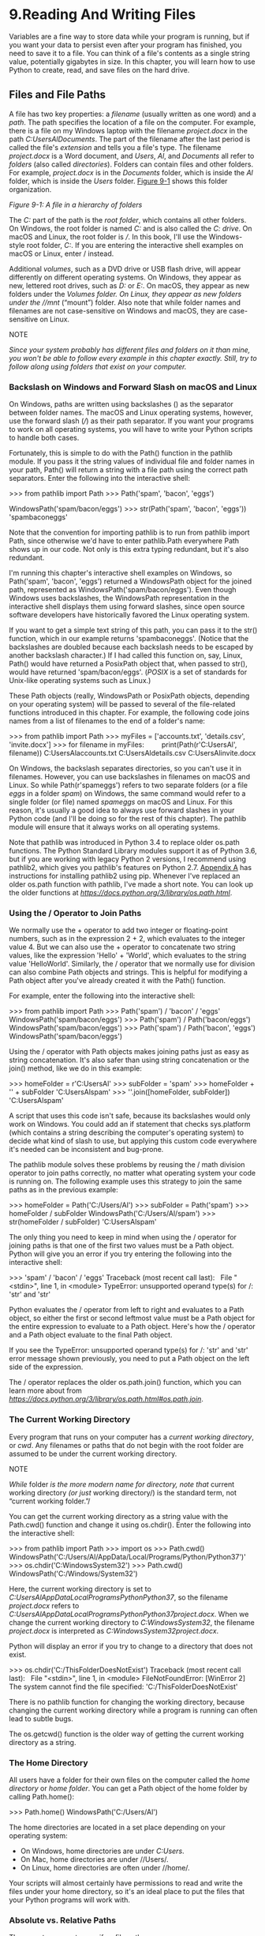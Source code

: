 * 9.Reading And Writing Files

Variables are a fine way to store data while your program is running, but if you want your data to persist even after your program has finished, you need to save it to a file. You can think of a file's contents as a single string value, potentially gigabytes in size. In this chapter, you will learn how to use Python to create, read, and save files on the hard drive.

** Files and File Paths

A file has two key properties: a /filename/ (usually written as one word) and a /path/. The path specifies the location of a file on the computer. For example, there is a file on my Windows laptop with the filename /project.docx/ in the path /C:UsersAlDocuments/. The part of the filename after the last period is called the file's /extension/ and tells you a file's type. The filename /project.docx/ is a Word document, and /Users/, /Al/, and /Documents/ all refer to /folders/ (also called /directories/). Folders can contain files and other folders. For example, /project.docx/ is in the /Documents/ folder, which is inside the /Al/ folder, which is inside the /Users/ folder. [[file:ch09.xhtml#ch09fig01][Figure 9-1]] shows this folder organization.

[[../images/09fig01.jpg]]
/Figure 9-1: A file in a hierarchy of folders/

The /C:/ part of the path is the /root folder/, which contains all other folders. On Windows, the root folder is named /C:/ and is also called the /C: drive/. On macOS and Linux, the root folder is ///. In this book, I'll use the Windows-style root folder, /C:/. If you are entering the interactive shell examples on macOS or Linux, enter / instead.

Additional /volumes/, such as a DVD drive or USB flash drive, will appear differently on different operating systems. On Windows, they appear as new, lettered root drives, such as /D:/ or /E:/. On macOS, they appear as new folders under the //Volumes/ folder. On Linux, they appear as new folders under the //mnt/ (“mount”) folder. Also note that while folder names and filenames are not case-sensitive on Windows and macOS, they are case-sensitive on Linux.

NOTE

/Since your system probably has different files and folders on it than mine, you won't be able to follow every example in this chapter exactly. Still, try to follow along using folders that exist on your computer./

*** Backslash on Windows and Forward Slash on macOS and Linux


On Windows, paths are written using backslashes () as the separator between folder names. The macOS and Linux operating systems, however, use the forward slash (///) as their path separator. If you want your programs to work on all operating systems, you will have to write your Python scripts to handle both cases.

Fortunately, this is simple to do with the Path() function in the pathlib module. If you pass it the string values of individual file and folder names in your path, Path() will return a string with a file path using the correct path separators. Enter the following into the interactive shell:

>>> from pathlib import Path
>>> Path('spam', 'bacon', 'eggs')

WindowsPath('spam/bacon/eggs')
>>> str(Path('spam', 'bacon', 'eggs'))
'spambaconeggs'

Note that the convention for importing pathlib is to run from pathlib import Path, since otherwise we'd have to enter pathlib.Path everywhere Path shows up in our code. Not only is this extra typing redundant, but it's also redundant.

I'm running this chapter's interactive shell examples on Windows, so Path('spam', 'bacon', 'eggs') returned a WindowsPath object for the joined path, represented as WindowsPath('spam/bacon/eggs'). Even though Windows uses backslashes, the WindowsPath representation in the interactive shell displays them using forward slashes, since open source software developers have historically favored the Linux operating system.

If you want to get a simple text string of this path, you can pass it to the str() function, which in our example returns 'spambaconeggs'. (Notice that the backslashes are doubled because each backslash needs to be escaped by another backslash character.) If I had called this function on, say, Linux, Path() would have returned a PosixPath object that, when passed to str(), would have returned 'spam/bacon/eggs'. (/POSIX/ is a set of standards for Unix-like operating systems such as Linux.)

These Path objects (really, WindowsPath or PosixPath objects, depending on your operating system) will be passed to several of the file-related functions introduced in this chapter. For example, the following code joins names from a list of filenames to the end of a folder's name:

>>> from pathlib import Path
>>> myFiles = ['accounts.txt', 'details.csv', 'invite.docx']
>>> for filename in myFiles:
        print(Path(r'C:UsersAl', filename))
C:UsersAlaccounts.txt
C:UsersAldetails.csv
C:UsersAlinvite.docx

On Windows, the backslash separates directories, so you can't use it in filenames. However, you can use backslashes in filenames on macOS and Linux. So while Path(r'spameggs') refers to two separate folders (or a file /eggs/ in a folder /spam/) on Windows, the same command would refer to a single folder (or file) named /spameggs/ on macOS and Linux. For this reason, it's usually a good idea to always use forward slashes in your Python code (and I'll be doing so for the rest of this chapter). The pathlib module will ensure that it always works on all operating systems.

Note that pathlib was introduced in Python 3.4 to replace older os.path functions. The Python Standard Library modules support it as of Python 3.6, but if you are working with legacy Python 2 versions, I recommend using pathlib2, which gives you pathlib's features on Python 2.7. [[file:app01.xhtml#app01][Appendix A]] has instructions for installing pathlib2 using pip. Whenever I've replaced an older os.path function with pathlib, I've made a short note. You can look up the older functions at /[[https://docs.python.org/3/library/os.path.html]]/.

*** Using the / Operator to Join Paths

We normally use the + operator to add two integer or floating-point numbers, such as in the expression 2 + 2, which evaluates to the integer value 4. But we can also use the + operator to concatenate two string values, like the expression 'Hello' + 'World', which evaluates to the string value 'HelloWorld'. Similarly, the / operator that we normally use for division can also combine Path objects and strings. This is helpful for modifying a Path object after you've already created it with the Path() function.

For example, enter the following into the interactive shell:

>>> from pathlib import Path
>>> Path('spam') / 'bacon' / 'eggs'
WindowsPath('spam/bacon/eggs')
>>> Path('spam') / Path('bacon/eggs')
WindowsPath('spam/bacon/eggs')
>>> Path('spam') / Path('bacon', 'eggs')
WindowsPath('spam/bacon/eggs')

Using the / operator with Path objects makes joining paths just as easy as string concatenation. It's also safer than using string concatenation or the join() method, like we do in this example:

>>> homeFolder = r'C:UsersAl'
>>> subFolder = 'spam'
>>> homeFolder + '' + subFolder
'C:UsersAlspam'
>>> ''.join([homeFolder, subFolder])
'C:UsersAlspam'

A script that uses this code isn't safe, because its backslashes would only work on Windows. You could add an if statement that checks sys.platform (which contains a string describing the computer's operating system) to decide what kind of slash to use, but applying this custom code everywhere it's needed can be inconsistent and bug-prone.

The pathlib module solves these problems by reusing the / math division operator to join paths correctly, no matter what operating system your code is running on. The following example uses this strategy to join the same paths as in the previous example:

>>> homeFolder = Path('C:/Users/Al')
>>> subFolder = Path('spam')
>>> homeFolder / subFolder
WindowsPath('C:/Users/Al/spam')
>>> str(homeFolder / subFolder)
'C:UsersAlspam'

The only thing you need to keep in mind when using the / operator for joining paths is that one of the first two values must be a Path object. Python will give you an error if you try entering the following into the interactive shell:

>>> 'spam' / 'bacon' / 'eggs'
Traceback (most recent call last):
  File "<stdin>", line 1, in <module>
TypeError: unsupported operand type(s) for /: 'str' and 'str'

Python evaluates the / operator from left to right and evaluates to a Path object, so either the first or second leftmost value must be a Path object for the entire expression to evaluate to a Path object. Here's how the / operator and a Path object evaluate to the final Path object.

[[../images/09fig01a.jpg]]

If you see the TypeError: unsupported operand type(s) for /: 'str' and 'str' error message shown previously, you need to put a Path object on the left side of the expression.

The / operator replaces the older os.path.join() function, which you can learn more about from /[[https://docs.python.org/3/library/os.path.html#os.path.join]]/.

*** The Current Working Directory


Every program that runs on your computer has a /current working directory/, or /cwd/. Any filenames or paths that do not begin with the root folder are assumed to be under the current working directory.

NOTE

/While/ folder /is the more modern name for directory, note that/ current working directory /(or just/ working directory/) is the standard term, not “current working folder.”/

You can get the current working directory as a string value with the Path.cwd() function and change it using os.chdir(). Enter the following into the interactive shell:

>>> from pathlib import Path
>>> import os
>>> Path.cwd()
WindowsPath('C:/Users/Al/AppData/Local/Programs/Python/Python37')'
>>> os.chdir('C:WindowsSystem32')
>>> Path.cwd()
WindowsPath('C:/Windows/System32')

Here, the current working directory is set to /C:UsersAlAppDataLocalProgramsPythonPython37/, so the filename /project.docx/ refers to /C:UsersAlAppDataLocalProgramsPythonPython37project.docx/. When we change the current working directory to /C:WindowsSystem32/, the filename /project.docx/ is interpreted as /C:WindowsSystem32project.docx/.

Python will display an error if you try to change to a directory that does not exist.

>>> os.chdir('C:/ThisFolderDoesNotExist')
Traceback (most recent call last):
  File "<stdin>", line 1, in <module>
FileNotFoundError: [WinError 2] The system cannot find the file specified:
'C:/ThisFolderDoesNotExist'

There is no pathlib function for changing the working directory, because changing the current working directory while a program is running can often lead to subtle bugs.

The os.getcwd() function is the older way of getting the current working directory as a string.

*** The Home Directory


All users have a folder for their own files on the computer called the /home directory/ or /home folder/. You can get a Path object of the home folder by calling Path.home():

>>> Path.home()
WindowsPath('C:/Users/Al')

The home directories are located in a set place depending on your operating system:

- On Windows, home directories are under /C:Users/.
- On Mac, home directories are under //Users/.
- On Linux, home directories are often under //home/.

Your scripts will almost certainly have permissions to read and write the files under your home directory, so it's an ideal place to put the files that your Python programs will work with.

*** Absolute vs. Relative Paths

There are two ways to specify a file path:

- An /absolute path/, which always begins with the root folder
- A /relative path/, which is relative to the program's current working directory

There are also the /dot/ (.) and /dot-dot/ (..) folders. These are not real folders but special names that can be used in a path. A single period (“dot”) for a folder name is shorthand for “this directory.” Two periods (“dot-dot”) means “the parent folder.”

[[file:ch09.xhtml#ch09fig02][Figure 9-2]] is an example of some folders and files. When the current working directory is set to /C:bacon/, the relative paths for the other folders and files are set as they are in the figure.

[[../images/09fig02.jpg]]

/Figure 9-2: The relative paths for folders and files in the working directory/ C:bacon

The /./ at the start of a relative path is optional. For example, /.spam.txt/ and /spam.txt/ refer to the same file.

*** Creating New Folders Using the os.makedirs() Function


Your programs can create new folders (directories) with the os.makedirs() function. Enter the following into the interactive shell:

>>> import os
>>> os.makedirs('C:deliciouswalnutwaffles')

This will create not just the /C:delicious/ folder but also a /walnut/ folder inside /C:delicious/ and a /waffles/ folder inside /C:deliciouswalnut/. That is, os.makedirs() will create any necessary intermediate folders in order to ensure that the full path exists. [[file:ch09.xhtml#ch09fig03][Figure 9-3]] shows this hierarchy of folders.

[[../images/09fig03.jpg]]

/Figure 9-3: The result of os.makedirs('C:deliciouswalnutwaffles')/

To make a directory from a Path object, call the mkdir() method. For example, this code will create a /spam/ folder under the home folder on my computer:

>>> from pathlib import Path
>>> Path(r'C:UsersAlspam').mkdir()

Note that mkdir() can only make one directory at a time; it won't make several subdirectories at once like os.makedirs().

*** Handling Absolute and Relative Paths


The pathlib module provides methods for checking whether a given path is an absolute path and returning the absolute path of a relative path.

Calling the is_absolute() method on a Path object will return True if it represents an absolute path or False if it represents a relative path. For example, enter the following into the interactive shell, using your own files and folders instead of the exact ones listed here:

>>> Path.cwd()
WindowsPath('C:/Users/Al/AppData/Local/Programs/Python/Python37')
>>> Path.cwd().is_absolute()
True
>>> Path('spam/bacon/eggs').is_absolute()
False

To get an absolute path from a relative path, you can put Path.cwd() / in front of the relative Path object. After all, when we say “relative path,” we almost always mean a path that is relative to the current working directory. Enter the following into the interactive shell:

>>> Path('my/relative/path')
WindowsPath('my/relative/path')
>>> Path.cwd() / Path('my/relative/path')
WindowsPath('C:/Users/Al/AppData/Local/Programs/Python/Python37/my/relative/
path')

If your relative path is relative to another path besides the current working directory, just replace Path.cwd() with that other path instead. The following example gets an absolute path using the home directory instead of the current working directory:

>>> Path('my/relative/path')
WindowsPath('my/relative/path')
>>> Path.home() / Path('my/relative/path')
WindowsPath('C:/Users/Al/my/relative/path')

The os.path module also has some useful functions related to absolute and relative paths:

- Calling os.path.abspath(path) will return a string of the absolute path of the argument. This is an easy way to convert a relative path into an absolute one.
- Calling os.path.isabs(path) will return True if the argument is an absolute path and False if it is a relative path.
- Calling os.path.relpath(path, start) will return a string of a relative path from the start path to path. If start is not provided, the current working directory is used as the start path.

Try these functions in the interactive shell:

>>> os.path.abspath('.')

'C:UsersAlAppDataLocalProgramsPythonPython37'
>>> os.path.abspath('.Scripts')
'C:UsersAlAppDataLocalProgramsPythonPython37Scripts'
>>> os.path.isabs('.')
False
>>> os.path.isabs(os.path.abspath('.'))
True

Since /C:UsersAlAppDataLocalProgramsPythonPython37/ was the working directory when os.path.abspath() was called, the “single-dot” folder represents the absolute path 'C:UsersAlAppDataLocalProgramsPythonPython37'.

Enter the following calls to os.path.relpath() into the interactive shell:

>>> os.path.relpath('C:Windows', 'C:')
'Windows'
>>> os.path.relpath('C:Windows', 'C:spameggs')
'....Windows'

When the relative path is within the same parent folder as the path, but is within subfolders of a different path, such as 'C:Windows' and 'C:spameggs', you can use the “dot-dot” notation to return to the parent folder.

*** Getting the Parts of a File Path


Given a Path object, you can extract the file path's different parts as strings using several Path object attributes. These can be useful for constructing new file paths based on existing ones. The attributes are diagrammed in [[file:ch09.xhtml#ch09fig04][Figure 9-4]].

[[../images/09fig04.jpg]]

/Figure 9-4: The parts of a Windows (top) and macOS/Linux (bottom) file path/

The parts of a file path include the following:

- The /anchor/, which is the root folder of the filesystem
- On Windows, the /drive/, which is the single letter that often denotes a physical hard drive or other storage device
- The /parent/, which is the folder that contains the file
- The /name/ of the file, made up of the /stem/ (or /base name/) and the /suffix/ (or /extension/)

Note that Windows Path objects have a drive attribute, but macOS and Linux Path objects don't. The drive attribute doesn't include the first backslash.

To extract each attribute from the file path, enter the following into the interactive shell:

>>> p = Path('C:/Users/Al/spam.txt')
>>> p.anchor
'C:'
>>> p.parent # This is a Path object, not a string.
WindowsPath('C:/Users/Al')
>>> p.name
'spam.txt'
>>> p.stem
'spam'
>>> p.suffix
'.txt'
>>> p.drive
'C:'

These attributes evaluate to simple string values, except for parent, which evaluates to another Path object.

The parents attribute (which is different from the parent attribute) evaluates to the ancestor folders of a Path object with an integer index:

>>> Path.cwd()
WindowsPath('C:/Users/Al/AppData/Local/Programs/Python/Python37')
>>> Path.cwd().parents[0]
WindowsPath('C:/Users/Al/AppData/Local/Programs/Python')
>>> Path.cwd().parents[1]
WindowsPath('C:/Users/Al/AppData/Local/Programs')
>>> Path.cwd().parents[2]
WindowsPath('C:/Users/Al/AppData/Local')
>>> Path.cwd().parents[3]
WindowsPath('C:/Users/Al/AppData')
>>> Path.cwd().parents[4]
WindowsPath('C:/Users/Al')
>>> Path.cwd().parents[5]
WindowsPath('C:/Users')
>>> Path.cwd().parents[6]
WindowsPath('C:/')

The older os.path module also has similar functions for getting the different parts of a path written in a string value. Calling os.path.dirname(path) will return a string of everything that comes before the last slash in the path argument. Calling os.path.basename(path) will return a string of everything that comes after the last slash in the path argument. The directory (or dir) name and base name of a path are outlined in [[file:ch09.xhtml#ch09fig05][Figure 9-5]].

[[../images/09fig05.jpg]]

/Figure 9-5: The base name follows the last slash in a path and is the same as the filename. The dir name is everything before the last slash./

For example, enter the following into the interactive shell:

>>> calcFilePath = 'C:WindowsSystem32calc.exe'
>>> os.path.basename(calcFilePath)
'calc.exe'
>>> os.path.dirname(calcFilePath)
'C:WindowsSystem32'

If you need a path's dir name and base name together, you can just call os.path.split() to get a tuple value with these two strings, like so:

>>> calcFilePath = 'C:WindowsSystem32calc.exe'
>>> os.path.split(calcFilePath)
('C:WindowsSystem32', 'calc.exe')

Notice that you could create the same tuple by calling os.path.dirname() and os.path.basename() and placing their return values in a tuple:

>>> (os.path.dirname(calcFilePath), os.path.basename(calcFilePath))
('C:WindowsSystem32', 'calc.exe')

But os.path.split() is a nice shortcut if you need both values.

Also, note that os.path.split() does /not/ take a file path and return a list of strings of each folder. For that, use the split() string method and split on the string in os.sep. (Note that sep is in os, not os.path.) The os.sep variable is set to the correct folder-separating slash for the computer running the program, '' on Windows and '/' on macOS and Linux, and splitting on it will return a list of the individual folders.

For example, enter the following into the interactive shell:

>>> calcFilePath.split(os.sep)
['C:', 'Windows', 'System32', 'calc.exe']

This returns all the parts of the path as strings.

On macOS and Linux systems, the returned list of folders will begin with a blank string, like this:

>>> '/usr/bin'.split(os. sep)
['', 'usr', 'bin']

The split() string method will work to return a list of each part of the path.

*** Finding File Sizes and Folder Contents


Once you have ways of handling file paths, you can then start gathering information about specific files and folders. The os.path module provides functions for finding the size of a file in bytes and the files and folders inside a given folder.

- Calling os.path.getsize(path) will return the size in bytes of the file in the path argument.
- Calling os.listdir(path) will return a list of filename strings for each file in the path argument. (Note that this function is in the os module, not os.path.)

Here's what I get when I try these functions in the interactive shell:

>>> os.path.getsize('C:WindowsSystem32calc.exe')
27648
>>> os.listdir('C:WindowsSystem32')
['0409', '12520437.cpx', '12520850.cpx', '5U877.ax', 'aaclient.dll',
--snip--
'xwtpdui.dll', 'xwtpw32.dll', 'zh-CN', 'zh-HK', 'zh-TW', 'zipfldr.dll']

As you can see, the /calc.exe/ program on my computer is 27,648 bytes in size, and I have a lot of files in /C:Windowssystem32/. If I want to find the total size of all the files in this directory, I can use os.path.getsize() and os.listdir() together.

>>> totalSize = 0
>>> for filename in os.listdir('C:WindowsSystem32'):
      totalSize = totalSize + os.path.getsize(os.path.join('C:WindowsSystem32', filename))
>>> print(totalSize)
2559970473

As I loop over each filename in the /C:WindowsSystem32/ folder, the totalSize variable is incremented by the size of each file. Notice how when I call os.path.getsize(), I use os.path.join() to join the folder name with the current filename. The integer that os.path.getsize() returns is added to the value of totalSize. After looping through all the files, I print totalSize to see the total size of the /C:WindowsSystem32/ folder.

*** Modifying a List of Files Using Glob Patterns


If you want to work on specific files, the glob() method is simpler to use than listdir(). Path objects have a glob() method for listing the contents of a folder according to a /glob pattern/. Glob patterns are like a simplified form of regular expressions often used in command line commands. The glob() method returns a generator object (which are beyond the scope of this book) that you'll need to pass to list() to easily view in the interactive shell:

>>> p = Path('C:/Users/Al/Desktop')
>>> p.glob('*')
<generator object Path.glob at 0x000002A6E389DED0>
>>> list(p.glob('*')) # Make a list from the generator.
[WindowsPath('C:/Users/Al/Desktop/1.png'), WindowsPath('C:/Users/Al/
Desktop/22-ap.pdf'), WindowsPath('C:/Users/Al/Desktop/cat.jpg'),
  --snip--
WindowsPath('C:/Users/Al/Desktop/zzz.txt')]

The asterisk (*) stands for “multiple of any characters,” so p.glob('*') returns a generator of all files in the path stored in p.

Like with regexes, you can create complex expressions:

>>> list(p.glob('*.txt') # Lists all text files.
[WindowsPath('C:/Users/Al/Desktop/foo.txt'),
  --snip--
WindowsPath('C:/Users/Al/Desktop/zzz.txt')]

The glob pattern '*.txt' will return files that start with any combination of characters as long as it ends with the string '.txt', which is the text file extension.

In contrast with the asterisk, the question mark (?) stands for any single character:

>>> list(p.glob('project?.docx')
[WindowsPath('C:/Users/Al/Desktop/project1.docx'), WindowsPath('C:/Users/Al/
Desktop/project2.docx'),
  --snip--
WindowsPath('C:/Users/Al/Desktop/project9.docx')]

The glob expression 'project?.docx' will return 'project1.docx' or 'project5.docx', but it will not return 'project10.docx', because ? only matches to one character---so it will not match to the two-character string '10'.

Finally, you can also combine the asterisk and question mark to create even more complex glob expressions, like this:

>>> list(p.glob('*.?x?')
[WindowsPath('C:/Users/Al/Desktop/calc.exe'), WindowsPath('C:/Users/Al/
Desktop/foo.txt'),
  --snip--
WindowsPath('C:/Users/Al/Desktop/zzz.txt')]

The glob expression '*.?x?' will return files with any name and any three-character extension where the middle character is an 'x'.

By picking out files with specific attributes, the glob() method lets you easily specify the files in a directory you want to perform some operation on. You can use a for loop to iterate over the generator that glob() returns:

>>> p = Path('C:/Users/Al/Desktop')
>>> for textFilePathObj in p.glob('*.txt'):
...     print(textFilePathObj) # Prints the Path object as a string.
...     # Do something with the text file.
...
C:UsersAlDesktopfoo.txt
C:UsersAlDesktopspam.txt
C:UsersAlDesktopzzz.txt

If you want to perform some operation on every file in a directory, you can use either os.listdir(p) or p.glob('*').

*** Checking Path Validity


Many Python functions will crash with an error if you supply them with a path that does not exist. Luckily, Path objects have methods to check whether a given path exists and whether it is a file or folder. Assuming that a variable p holds a Path object, you could expect the following:

- Calling p.exists() returns True if the path exists or returns False if it doesn't exist.
- Calling p.is_file() returns True if the path exists and is a file, or returns False otherwise.
- Calling p.is_dir() returns True if the path exists and is a directory, or returns False otherwise.

On my computer, here's what I get when I try these methods in the interactive shell:

>>> winDir = Path('C:/Windows')
>>> notExistsDir = Path('C:/This/Folder/Does/Not/Exist')
>>> calcFile = Path('C:/Windows
/System32/calc.exe')
>>> winDir.exists()
True
>>> winDir.is_dir()
True
>>> notExistsDir.exists()
False
>>> calcFile.is_file()
True
>>> calcFile.is_dir()
False

You can determine whether there is a DVD or flash drive currently attached to the computer by checking for it with the exists() method. For instance, if I wanted to check for a flash drive with the volume named /D:/ on my Windows computer, I could do that with the following:

>>> dDrive = Path('D:/')
>>> dDrive.exists()
False

Oops! It looks like I forgot to plug in my flash drive.

The older os.path module can accomplish the same task with the os.path.exists(path), os.path.isfile(path), and os.path.isdir(path) functions, which act just like their Path function counterparts. As of Python 3.6, these functions can accept Path objects as well as strings of the file paths.

** The File Reading/Writing Process


Once you are comfortable working with folders and relative paths, you'll be able to specify the location of files to read and write. The functions covered in the next few sections will apply to plaintext files. /Plaintext files/ contain only basic text characters and do not include font, size, or color information. Text files with the /.txt/ extension or Python script files with the /.py/ extension are examples of plaintext files. These can be opened with Windows's Notepad or macOS's TextEdit application. Your programs can easily read the contents of plaintext files and treat them as an ordinary string value.

/Binary files/ are all other file types, such as word processing documents, PDFs, images, spreadsheets, and executable programs. If you open a binary file in Notepad or TextEdit, it will look like scrambled nonsense, like in [[file:ch09.xhtml#ch09fig06][Figure 9-6]].

y[[../images/09fig06.jpg]]

/Figure 9-6: The Windows calc.exe program opened in Notepad/

Since every different type of binary file must be handled in its own way, this book will not go into reading and writing raw binary files directly. Fortunately, many modules make working with binary files easier---you will explore one of them, the shelve module, later in this chapter. The pathlib module's read_text() method returns a string of the full contents of a text file. Its write_text() method creates a new text file (or overwrites an existing one) with the string passed to it. Enter the following into the interactive shell:

>>> from pathlib import Path
>>> p = Path('spam.txt')
>>> p.write_text('Hello, world!')
13
>>> p.read_text()
'Hello, world!'

These method calls create a /spam.txt/ file with the content 'Hello, world!'. The 13 that write_text() returns indicates that 13 characters were written to the file. (You can often disregard this information.) The read_text() call reads and returns the contents of our new file as a string: 'Hello, world!'.

Keep in mind that these Path object methods only provide basic interactions with files. The more common way of writing to a file involves using the open() function and file objects. There are three steps to reading or writing files in Python:

1. Call the open() function to return a File object.
2. Call the read() or write() method on the File object.
3. Close the file by calling the close() method on the File object.

We'll go over these steps in the following sections.

*** Opening Files with the open() Function


To open a file with the open() function, you pass it a string path indicating the file you want to open; it can be either an absolute or relative path. The open() function returns a File object.

Try it by creating a text file named /hello.txt/ using Notepad or TextEdit. Type Hello, world!* as the content of this text file and save it in your user home folder. Then enter the following into the interactive shell:

>>> helloFile = open(Path.home() / 'hello.txt')

The open() function can also accept strings. If you're using Windows, enter the following into the interactive shell:

>>> helloFile = open('C:Usersyour_home_folderhello.txt')

If you're using macOS, enter the following into the interactive shell instead:

>>> helloFile = open('/Users/your_home_folder/hello.txt')

Make sure to replace your_home_folder with your computer username. For example, my username is /Al/, so I'd enter 'C:UsersAlhello.txt' on Windows. Note that the open() function only accepts Path objects as of Python 3.6. In previous versions, you always need to pass a string to open().

Both these commands will open the file in “reading plaintext” mode, or /read mode/ for short. When a file is opened in read mode, Python lets you only read data from the file; you can't write or modify it in any way. Read mode is the default mode for files you open in Python. But if you don't want to rely on Python's defaults, you can explicitly specify the mode by passing the string value 'r' as a second argument to open(). So open('/Users/Al/hello.txt', 'r') and open('/Users/Al/hello.txt') do the same thing.

The call to open() returns a File object. A File object represents a file on your computer; it is simply another type of value in Python, much like the lists and dictionaries you're already familiar with. In the previous example, you stored the File object in the variable helloFile. Now, whenever you want to read from or write to the file, you can do so by calling methods on the File object in helloFile.

*** Reading the Contents of Files


Now that you have a File object, you can start reading from it. If you want to read the entire contents of a file as a string value, use the File object's read() method. Let's continue with the /hello.txt/ File object you stored in helloFile. Enter the following into the interactive shell:

>>> helloContent = helloFile.read()
>>> helloContent
'Hello, world!'

If you think of the contents of a file as a single large string value, the read() method returns the string that is stored in the file.

Alternatively, you can use the readlines() method to get a /list/ of string values from the file, one string for each line of text. For example, create a file named /sonnet29.txt/ in the same directory as /hello.txt/ and write the following text in it:

When, in disgrace with fortune and men's eyes,
I all alone beweep my outcast state,
And trouble deaf heaven with my bootless cries,
And look upon myself and curse my fate,

Make sure to separate the four lines with line breaks. Then enter the following into the interactive shell:

>>> sonnetFile = open(Path.home() / 'sonnet29.txt')
>>> sonnetFile.readlines()
[When, in disgrace with fortune and men's eyes,n', ' I all alone beweep my
outcast state,n', And trouble deaf heaven with my bootless cries,n', And
look upon myself and curse my fate,']

Note that, except for the last line of the file, each of the string values ends with a newline character n. A list of strings is often easier to work with than a single large string value.

*** Writing to Files


Python allows you to write content to a file in a way similar to how the print() function “writes” strings to the screen. You can't write to a file you've opened in read mode, though. Instead, you need to open it in “write plaintext” mode or “append plaintext” mode, or /write mode/ and /append mode/ for short.

Write mode will overwrite the existing file and start from scratch, just like when you overwrite a variable's value with a new value. Pass 'w' as the second argument to open() to open the file in write mode. Append mode, on the other hand, will append text to the end of the existing file. You can think of this as appending to a list in a variable, rather than overwriting the variable altogether. Pass 'a' as the second argument to open() to open the file in append mode.

If the filename passed to open() does not exist, both write and append mode will create a new, blank file. After reading or writing a file, call the close() method before opening the file again.

Let's put these concepts together. Enter the following into the interactive shell:

>>> baconFile = open('bacon.txt', 'w')   
>>> baconFile.write('Hello, world!n')
13
>>> baconFile.close()
>>> baconFile = open('bacon.txt', 'a')
>>> baconFile.write('Bacon is not a vegetable.')
25
>>> baconFile.close()
>>> baconFile = open('bacon.txt')
>>> content = baconFile.read()
>>> baconFile.close()
>>> print(content)
Hello, world!
Bacon is not a vegetable.

First, we open /bacon.txt/ in write mode. Since there isn't a /bacon.txt/ yet, Python creates one. Calling write() on the opened file and passing write() the string argument 'Hello, world! /n' writes the string to the file and returns the number of characters written, including the newline. Then we close the file.

To add text to the existing contents of the file instead of replacing the string we just wrote, we open the file in append mode. We write 'Bacon is not a vegetable.' to the file and close it. Finally, to print the file contents to the screen, we open the file in its default read mode, call read(), store the resulting File object in content, close the file, and print content.

Note that the write() method does not automatically add a newline character to the end of the string like the print() function does. You will have to add this character yourself.

As of Python 3.6, you can also pass a Path object to the open() function instead of a string for the filename.

** Saving Variables with the shelve Module


You can save variables in your Python programs to binary shelf files using the shelve module. This way, your program can restore data to variables from the hard drive. The shelve module will let you add Save and Open features to your program. For example, if you ran a program and entered some configuration settings, you could save those settings to a shelf file and then have the program load them the next time it is run.

Enter the following into the interactive shell:

>>> import shelve
>>> shelfFile = shelve.open('mydata')
>>> cats = ['Zophie', 'Pooka', 'Simon']
>>> shelfFile['cats'] = cats
>>> shelfFile.close()

To read and write data using the shelve module, you first import shelve. Call shelve.open() and pass it a filename, and then store the returned shelf value in a variable. You can make changes to the shelf value as if it were a dictionary. When you're done, call close() on the shelf value. Here, our shelf value is stored in shelfFile. We create a list cats and write shelfFile['cats'] = cats to store the list in shelfFile as a value associated with the key 'cats' (like in a dictionary). Then we call close() on shelfFile. Note that as of Python 3.7, you have to pass the open() shelf method filenames as strings. You can't pass it Path object.

After running the previous code on Windows, you will see three new files in the current working directory: /mydata.bak/, /mydata.dat/, and /mydata.dir/. On macOS, only a single /mydata.db/ file will be created.

These binary files contain the data you stored in your shelf. The format of these binary files is not important; you only need to know what the shelve module does, not how it does it. The module frees you from worrying about how to store your program's data to a file.

Your programs can use the shelve module to later reopen and retrieve the data from these shelf files. Shelf values don't have to be opened in read or write mode---they can do both once opened. Enter the following into the interactive shell:

>>> shelfFile = shelve.open('mydata')
>>> type(shelfFile)
<class 'shelve.DbfilenameShelf'>
>>> shelfFile['cats']
['Zophie', 'Pooka', 'Simon']
>>> shelfFile.close()

Here, we open the shelf files to check that our data was stored correctly. Entering shelfFile['cats'] returns the same list that we stored earlier, so we know that the list is correctly stored, and we call close().

Just like dictionaries, shelf values have keys() and values() methods that will return list-like values of the keys and values in the shelf. Since these methods return list-like values instead of true lists, you should pass them to the list() function to get them in list form. Enter the following into the interactive shell:

>>> shelfFile = shelve.open('mydata')
>>> list(shelfFile.keys())
['cats']
>>> list(shelfFile.values())
[['Zophie', 'Pooka', 'Simon']]
>>> shelfFile.close()

Plaintext is useful for creating files that you'll read in a text editor such as Notepad or TextEdit, but if you want to save data from your Python programs, use the shelve module.

** Saving Variables with the pprint.pformat() Function


Recall from “[[file:ch05.xhtml#ch05lev1sec2][Pretty Printing]]” on [[file:ch05.xhtml#page_118][page 118]] that the pprint.pprint() function will “pretty print” the contents of a list or dictionary to the screen, while the pprint.pformat() function will return this same text as a string instead of printing it. Not only is this string formatted to be easy to read, but it is also syntactically correct Python code. Say you have a dictionary stored in a variable and you want to save this variable and its contents for future use. Using pprint.pformat() will give you a string that you can write to a /.py/ file. This file will be your very own module that you can import whenever you want to use the variable stored in it.

For example, enter the following into the interactive shell:

>>> import pprint
>>> cats = [{'name': 'Zophie', 'desc': 'chubby'}, {'name': 'Pooka', 'desc': 'fluffy'}]
>>> pprint.pformat(cats)
"[{'desc': 'chubby', 'name': 'Zophie'}, {'desc': 'fluffy', 'name': 'Pooka'}]"
>>> fileObj = open('myCats.py', 'w')
>>> fileObj.write('cats = ' + pprint.pformat(cats) + 'n')
83
>>> fileObj.close()

Here, we import pprint to let us use pprint.pformat(). We have a list of dictionaries, stored in a variable cats. To keep the list in cats available even after we close the shell, we use pprint.pformat() to return it as a string. Once we have the data in cats as a string, it's easy to write the string to a file, which we'll call /myCats.py/.

The modules that an import statement imports are themselves just Python scripts. When the string from pprint.pformat() is saved to a /.py/ file, the file is a module that can be imported just like any other.

And since Python scripts are themselves just text files with the /.py/ file extension, your Python programs can even generate other Python programs. You can then import these files into scripts.

>>> import myCats
>>> myCats.cats
[{'name': 'Zophie', 'desc': 'chubby'}, {'name': 'Pooka', 'desc': 'fluffy'}]
>>> myCats.cats[0]
{'name': 'Zophie', 'desc': 'chubby'}
>>> myCats.cats[0]['name']
'Zophie'

The benefit of creating a /.py/ file (as opposed to saving variables with the shelve module) is that because it is a text file, the contents of the file can be read and modified by anyone with a simple text editor. For most applications, however, saving data using the shelve module is the preferred way to save variables to a file. Only basic data types such as integers, floats, strings, lists, and dictionaries can be written to a file as simple text. File objects, for example, cannot be encoded as text.

** Project: Generating Random Quiz Files


Say you're a geography teacher with 35 students in your class and you want to give a pop quiz on US state capitals. Alas, your class has a few bad eggs in it, and you can't trust the students not to cheat. You'd like to randomize the order of questions so that each quiz is unique, making it impossible for anyone to crib answers from anyone else. Of course, doing this by hand would be a lengthy and boring affair. Fortunately, you know some Python.

Here is what the program does:

1. Creates 35 different quizzes
2. Creates 50 multiple-choice questions for each quiz, in random order
3. Provides the correct answer and three random wrong answers for each question, in random order
4. Writes the quizzes to 35 text files
5. Writes the answer keys to 35 text files

This means the code will need to do the following:

1. Store the states and their capitals in a dictionary
2. Call open(), write(), and close() for the quiz and answer key text files
3. Use random.shuffle() to randomize the order of the questions and multiple-choice options

*** Step 1: Store the Quiz Data in a Dictionary


The first step is to create a skeleton script and fill it with your quiz data. Create a file named /randomQuizGenerator.py/, and make it look like the following:

   #! python3
   # randomQuizGenerator.py - Creates quizzes with questions and answers in
   # random order, along with the answer key.
➊ import random
   # The quiz data. Keys are states and values are their capitals.
➋ capitals = {'Alabama': 'Montgomery', 'Alaska': 'Juneau', 'Arizona': 'Phoenix',
   'Arkansas': 'Little Rock', 'California': 'Sacramento', 'Colorado': 'Denver',
   'Connecticut': 'Hartford', 'Delaware': 'Dover', 'Florida': 'Tallahassee',
   'Georgia': 'Atlanta', 'Hawaii': 'Honolulu', 'Idaho': 'Boise', 'Illinois':
   'Springfield', 'Indiana': 'Indianapolis', 'Iowa': 'Des Moines', 'Kansas':
   'Topeka', 'Kentucky': 'Frankfort', 'Louisiana': 'Baton Rouge', 'Maine':
   'Augusta', 'Maryland': 'Annapolis', 'Massachusetts': 'Boston', 'Michigan':
   'Lansing', 'Minnesota': 'Saint Paul', 'Mississippi': 'Jackson', 'Missouri':
   'Jefferson City', 'Montana': 'Helena', 'Nebraska': 'Lincoln', 'Nevada':
   'Carson City', 'New Hampshire': 'Concord', 'New Jersey': 'Trenton', 'New
   Mexico': 'Santa Fe', 'New York': 'Albany',
   'North Carolina': 'Raleigh', 'North Dakota': 'Bismarck', 'Ohio': 'Columbus', 'Oklahoma': 'Oklahoma City',
   'Oregon': 'Salem', 'Pennsylvania': 'Harrisburg', 'Rhode Island': 'Providence',
   'South Carolina': 'Columbia', 'South Dakota': 'Pierre', 'Tennessee':
   'Nashville', 'Texas': 'Austin', 'Utah': 'Salt Lake City', 'Vermont':
   'Montpelier', 'Virginia': 'Richmond', 'Washington': 'Olympia', 'West
   Virginia': 'Charleston', 'Wisconsin': 'Madison', 'Wyoming': 'Cheyenne'}

   # Generate 35 quiz files.
➌ for quizNum in range(35):
       # TODO: Create the quiz and answer key files.

       # TODO: Write out the header for the quiz.

       # TODO: Shuffle the order of the states.

       # TODO: Loop through all 50 states, making a question for each.

Since this program will be randomly ordering the questions and answers, you'll need to import the random module ➊ to make use of its functions. The capitals variable ➋ contains a dictionary with US states as keys and their capitals as values. And since you want to create 35 quizzes, the code that actually generates the quiz and answer key files (marked with TODO comments for now) will go inside a for loop that loops 35 times ➌. (This number can be changed to generate any number of quiz files.)

*** Step 2: Create the Quiz File and Shuffle the Question Order


Now it's time to start filling in those TODOs.

The code in the loop will be repeated 35 times---once for each quiz---so you have to worry about only one quiz at a time within the loop. First you'll create the actual quiz file. It needs to have a unique filename and should also have some kind of standard header in it, with places for the student to fill in a name, date, and class period. Then you'll need to get a list of states in randomized order, which can be used later to create the questions and answers for the quiz.

Add the following lines of code to /randomQuizGenerator.py/:

#! python3
# randomQuizGenerator.py - Creates quizzes with questions and answers in
# random order, along with the answer key.

--snip--

# Generate 35 quiz files.
for quizNum in range(35):
    # Create the quiz and answer key files.
  ➊ quizFile = open(f'capitalsquiz{quizNum + 1}.txt', 'w')
  ➋ answerKeyFile = open(f'capitalsquiz_answers{quizNum + 1}.txt', 'w')
     # Write out the header for the quiz.
  ➌ quizFile.write('Name:nnDate:nnPeriod:nn')
     quizFile.write((' ' * 20) + f'State Capitals Quiz (Form{quizNum + 1})')
     quizFile.write('nn')

     # Shuffle the order of the states.
     states = list(capitals.keys())
  ➍ random.shuffle(states)

     # TODO: Loop through all 50 states, making a question for each.

The filenames for the quizzes will be /capitalsquiz<N>.txt/, where /<N>/ is a unique number for the quiz that comes from quizNum, the for loop's counter. The answer key for /capitalsquiz<N>.txt/ will be stored in a text file named /capitalsquiz_answers<N>.txt/. Each time through the loop, the {quizNum + 1} placeholder in f'capitalsquiz{quizNum + 1}.txt' and f'capitalsquiz_answers{quizNum + 1}.txt' will be replaced by the unique number, so the first quiz and answer key created will be /capitalsquiz1.txt/ and /capitalsquiz_answers1.txt/. These files will be created with calls to the open() function at ➊ and ➋, with 'w' as the second argument to open them in write mode.

The write() statements at ➌ create a quiz header for the student to fill out. Finally, a randomized list of US states is created with the help of the random.shuffle() function ➍, which randomly reorders the values in any list that is passed to it.

*** Step 3: Create the Answer Options


Now you need to generate the answer options for each question, which will be multiple choice from A to D. You'll need to create another for loop---this one to generate the content for each of the 50 questions on the quiz. Then there will be a third for loop nested inside to generate the multiple-choice options for each question. Make your code look like the following:

#! python3
# randomQuizGenerator.py - Creates quizzes with questions and answers in
# random order, along with the answer key.

--snip--

    # Loop through all 50 states, making a question for each.
    for questionNum in range(50):

         # Get right and wrong answers.
      ➊ correctAnswer = capitals[states[questionNum]]
      ➋ wrongAnswers = list(capitals.values())
      ➌ del wrongAnswers[wrongAnswers.index(correctAnswer)]
      ➍ wrongAnswers = random.sample(wrongAnswers, 3)
      ➎ answerOptions = wrongAnswers + [correctAnswer]
      ➏ random.shuffle(answerOptions)

         # TODO: Write the question and answer options to the quiz file.

         # TODO: Write the answer key to a file.

The correct answer is easy to get---it's stored as a value in the capitals dictionary ➊. This loop will loop through the states in the shuffled states list, from states[0] to states[49], find each state in capitals, and store that state's corresponding capital in correctAnswer.

The list of possible wrong answers is trickier. You can get it by duplicating /all/ the values in the capitals dictionary ➋, deleting the correct answer ➌, and selecting three random values from this list ➍. The random.sample() function makes it easy to do this selection. Its first argument is the list you want to select from; the second argument is the number of values you want to select. The full list of answer options is the combination of these three wrong answers with the correct answers ➎. Finally, the answers need to be randomized ➏ so that the correct response isn't always choice D.

*** Step 4: Write Content to the Quiz and Answer Key Files


All that is left is to write the question to the quiz file and the answer to the answer key file. Make your code look like the following:

#! python3
# randomQuizGenerator.py - Creates quizzes with questions and answers in
# random order, along with the answer key.

--snip--

    # Loop through all 50 states, making a question for each.
    for questionNum in range(50):
        --snip--

        # Write the question and the answer options to the quiz file.
        quizFile.write(f'{questionNum + 1}. What is the capital of
{states[questionNum]}?n')
      ➊ for i in range(4):
          ➋ quizFile.write(f"    {'ABCD'[i]}. { answerOptions[i]}n")
         quizFile.write('n')

         # Write the answer key to a file.
      ➌ answerKeyFile.write(f"{questionNum + 1}.
{'ABCD'[answerOptions.index(correctAnswer)]}")
     quizFile.close()
     answerKeyFile.close()

A for loop that goes through integers 0 to 3 will write the answer options in the answerOptions list ➊. The expression 'ABCD'[i] at ➋ treats the string 'ABCD' as an array and will evaluate to 'A','B', 'C', and then 'D' on each respective iteration through the loop.

In the final line ➌, the expression answerOptions.index(correctAnswer) will find the integer index of the correct answer in the randomly ordered answer options, and 'ABCD'[answerOptions.index(correctAnswer)] will evaluate to the correct answer's letter to be written to the answer key file.

After you run the program, this is how your /capitalsquiz1.txt/ file will look, though of course your questions and answer options may be different from those shown here, depending on the outcome of your random.shuffle() calls:

Name:

Date:

Period:

                    State Capitals Quiz (Form 1)

1. What is the capital of West Virginia?
    A. Hartford
    B. Santa Fe
    C. Harrisburg
    D. Charleston

2. What is the capital of Colorado?
    A. Raleigh
    B. Harrisburg
    C. Denver
    D. Lincoln

--snip--

The corresponding /capitalsquiz_answers1.txt/ text file will look like this:

1. D
2. C
3. A
4. C
--snip--

** Project: Updatable Multi-Clipboard


Let's rewrite the “multi-clipboard” program from [[file:ch06.xhtml#ch06][Chapter 6]] so that it uses the shelve module. The user will now be able to save new strings to load to the clipboard without having to modify the source code. We'll name this new program /mcb.pyw/ (since “mcb” is shorter to type than “multi-clipboard”). The /.pyw/ extension means that Python won't show a Terminal window when it runs this program. (See [[file:app02.xhtml#app02][Appendix B]] for more details.)

The program will save each piece of clipboard text under a keyword. For example, when you run py mcb.pyw save spam, the current contents of the clipboard will be saved with the keyword /spam/. This text can later be loaded to the clipboard again by running py mcb.pyw spam. And if the user forgets what keywords they have, they can run py mcb.pyw list to copy a list of all keywords to the clipboard.

Here's what the program does:

1. The command line argument for the keyword is checked.
2. If the argument is save, then the clipboard contents are saved to the keyword.
3. If the argument is list, then all the keywords are copied to the clipboard.
4. Otherwise, the text for the keyword is copied to the clipboard.

This means the code will need to do the following:

1. Read the command line arguments from sys.argv.
2. Read and write to the clipboard.
3. Save and load to a shelf file.

If you use Windows, you can easily run this script from the Run... window by creating a batch file named /mcb.bat/ with the following content:

@pyw.exe C:Python34mcb.pyw %*

*** Step 1: Comments and Shelf Setup


Let's start by making a skeleton script with some comments and basic setup. Make your code look like the following:

   #! python3
   # mcb.pyw - Saves and loads pieces of text to the clipboard.
➊ # Usage: py.exe mcb.pyw save <keyword> - Saves clipboard to keyword.
   #        py.exe mcb.pyw <keyword> - Loads keyword to clipboard.
   #        py.exe mcb.pyw list - Loads all keywords to clipboard.

➋ import shelve, pyperclip, sys

➌ mcbShelf = shelve.open('mcb')

   # TODO: Save clipboard content.

   # TODO: List keywords and load content.

   mcbShelf.close()

It's common practice to put general usage information in comments at the top of the file ➊. If you ever forget how to run your script, you can always look at these comments for a reminder. Then you import your modules ➋. Copying and pasting will require the pyperclip module, and reading the command line arguments will require the sys module. The shelve module will also come in handy: Whenever the user wants to save a new piece of clipboard text, you'll save it to a shelf file. Then, when the user wants to paste the text back to their clipboard, you'll open the shelf file and load it back into your program. The shelf file will be named with the prefix /mcb/ ➌.

*** Step 2: Save Clipboard Content with a Keyword


The program does different things depending on whether the user wants to save text to a keyword, load text into the clipboard, or list all the existing keywords. Let's deal with that first case. Make your code look like the following:

   #! python3
   # mcb.pyw - Saves and loads pieces of text to the clipboard.
   --snip--

   # Save clipboard content.
➊ if len(sys.argv) == 3 and sys.argv[1].lower() == 'save':
         ➋ mcbShelf[sys.argv[2]] = pyperclip.paste()
   elif len(sys.argv) == 2:
   ➌ # TODO: List keywords and load content.

mcbShelf.close()

If the first command line argument (which will always be at index 1 of the sys.argv list) is 'save' ➊, the second command line argument is the keyword for the current content of the clipboard. The keyword will be used as the key for mcbShelf, and the value will be the text currently on the clipboard ➋.

If there is only one command line argument, you will assume it is either 'list' or a keyword to load content onto the clipboard. You will implement that code later. For now, just put a TODO comment there ➌.

*** Step 3: List Keywords and Load a Keyword's Content


Finally, let's implement the two remaining cases: the user wants to load clipboard text in from a keyword, or they want a list of all available keywords. Make your code look like the following:

#! python3
# mcb.pyw - Saves and loads pieces of text to the clipboard.
--snip--

# Save clipboard content.
if len(sys.argv) == 3 and sys.argv[1].lower() == 'save':
        mcbShelf[sys.argv[2]] = pyperclip.paste()
elif len(sys.argv) == 2:
     # List keywords and load content.
  ➊ if sys.argv[1].lower() == 'list':
      ➋ pyperclip.copy(str(list(mcbShelf.keys())))
     elif sys.argv[1] in mcbShelf:
      ➌ pyperclip.copy(mcbShelf[sys.argv[1]])

mcbShelf.close()

If there is only one command line argument, first let's check whether it's 'list' ➊. If so, a string representation of the list of shelf keys will be copied to the clipboard ➋. The user can paste this list into an open text editor to read it.

Otherwise, you can assume the command line argument is a keyword. If this keyword exists in the mcbShelf shelf as a key, you can load the value onto the clipboard ➌.

And that's it! Launching this program has different steps depending on what operating system your computer uses. See [[file:app02.xhtml#app02][Appendix B]] for details.

Recall the password locker program you created in [[file:ch06.xhtml#ch06][Chapter 6]] that stored the passwords in a dictionary. Updating the passwords required changing the source code of the program. This isn't ideal, because average users don't feel comfortable changing source code to update their software. Also, every time you modify the source code to a program, you run the risk of accidentally introducing new bugs. By storing the data for a program in a different place than the code, you can make your programs easier for others to use and more resistant to bugs.

** Summary


Files are organized into folders (also called directories), and a path describes the location of a file. Every program running on your computer has a current working directory, which allows you to specify file paths relative to the current location instead of always typing the full (or absolute) path. The pathlib and os.path modules have many functions for manipulating file paths.

Your programs can also directly interact with the contents of text files. The open() function can open these files to read in their contents as one large string (with the read() method) or as a list of strings (with the readlines() method). The open() function can open files in write or append mode to create new text files or add to existing text files, respectively.

In previous chapters, you used the clipboard as a way of getting large amounts of text into a program, rather than typing it all in. Now you can have your programs read files directly from the hard drive, which is a big improvement, since files are much less volatile than the clipboard.

In the next chapter, you will learn how to handle the files themselves, by copying them, deleting them, renaming them, moving them, and more.

** Practice Questions


[[file:app03.xhtml#ch09ans1][1]]. What is a relative path relative to?

[[file:app03.xhtml#ch09ans2][2]]. What does an absolute path start with?

[[file:app03.xhtml#ch09ans3][3]]. What does Path('C:/Users') / 'Al' evaluate to on Windows?

[[file:app03.xhtml#ch09ans4][4]]. What does 'C:/Users' / 'Al' evaluate to on Windows?

[[file:app03.xhtml#ch09ans5][5]]. What do the os.getcwd() and os.chdir() functions do?

[[file:app03.xhtml#ch09ans6][6]]. What are the . and .. folders?

[[file:app03.xhtml#ch09ans7][7]]. In /C:baconeggsspam.txt/, which part is the dir name, and which part is the base name?

[[file:app03.xhtml#ch09ans8][8]]. What are the three “mode” arguments that can be passed to the open() function?

[[file:app03.xhtml#ch09ans9][9]]. What happens if an existing file is opened in write mode?

[[file:app03.xhtml#ch09ans10][10]]. What is the difference between the read() and readlines() methods?

[[file:app03.xhtml#ch09ans11][11]]. What data structure does a shelf value resemble?

** Practice Projects


For practice, design and write the following programs.

*** Extending the Multi-Clipboard


Extend the multi-clipboard program in this chapter so that it has a delete <keyword> command line argument that will delete a keyword from the shelf. Then add a delete command line argument that will delete /all/ keywords.

*** Mad Libs


Create a Mad Libs program that reads in text files and lets the user add their own text anywhere the word /ADJECTIVE/, /NOUN/, /ADVERB/, or /VERB/ appears in the text file. For example, a text file may look like this:

The ADJECTIVE panda walked to the NOUN and then VERB. A nearby NOUN was
unaffected by these events.

The program would find these occurrences and prompt the user to replace them.

Enter an adjective:
silly
Enter a noun:
chandelier
Enter a verb:
screamed
Enter a noun:
pickup truck

The following text file would then be created:

The silly panda walked to the chandelier and then screamed. A nearby pickup
truck was unaffected by these events.

The results should be printed to the screen and saved to a new text file.

*** Regex Search


Write a program that opens all ./txt/ files in a folder and searches for any line that matches a user-supplied regular expression. The results should be printed to the screen.
